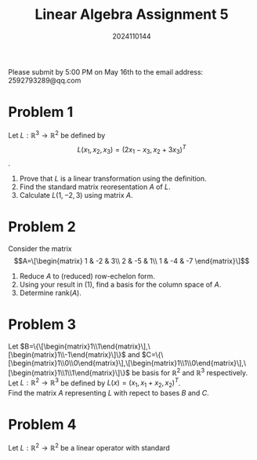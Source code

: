 #+TITLE: Linear Algebra Assignment 5
#+AUTHOR: 2024110144
#+LATEX_CLASS: article
#+LATEX_CLASS_OPTIONS: [a4paper,12pt]
#+LATEX_HEADER: \usepackage[margin=1in]{geometry}
#+LATEX_HEADER: \pdfcompresslevel=9
#+OPTIONS: \n:t toc:nil num:nil date:nil

#+begin_center
Please submit by 5:00 PM on May 16th to the email address: 2592793289@qq.com
#+end_center

* Problem 1
Let $L: \mathbb{R}^3\rightarrow \mathbb{R}^2$ be defined by
$$L(x_1,x_2,x_3)=(2x_1-x_3,x_2+3x_3)^T$$.
1. Prove that $L$ is a linear transformation using the definition.
2. Find the standard matrix reoresentation $A$ of $L$.
3. Calculate $L(1,-2,3)$ using matrix $A$.

* Problem 2
Consider the matrix
$$A=\[\begin{matrix}
1 & -2 & 3\\
2 & -5 & 1\\
1 & -4 & -7
\end{matrix}\]$$
1. Reduce $A$ to (reduced) row-echelon form.
2. Using your result in (1), find a basis for the column space of $A$.
3. Determine rank($A$).

* Problem 3
Let $B=\{\[\begin{matrix}1\\1\end{matrix}\],\[\begin{matrix}1\\-1\end{matrix}\]\}$ and $C=\{\[\begin{matrix}1\\0\\0\end{matrix}\],\[\begin{matrix}1\\1\\0\end{matrix}\],\[\begin{matrix}1\\1\\1\end{matrix}\]\}$ be basis for $\mathbb{R}^2$ and $\mathbb{R}^3$ respectively.
Let $L:\mathbb{R}^2\rightarrow\mathbb{R}^3$ be defined by $L(x)=(x_1,x_1+x_2,x_2)^T$.
Find the matrix $A$ representing $L$ with repect to bases $B$ and $C$.

* Problem 4
Let $L:\mathbb{R}^2\rightarrow\mathbb{R}^2$ be a linear operator with standard
